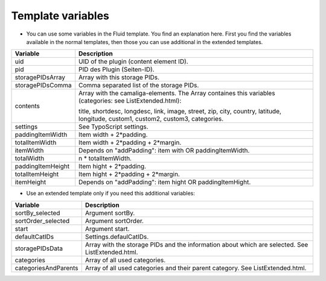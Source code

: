 ﻿

.. ==================================================
.. FOR YOUR INFORMATION
.. --------------------------------------------------
.. -*- coding: utf-8 -*- with BOM.

.. ==================================================
.. DEFINE SOME TEXTROLES
.. --------------------------------------------------
.. role::   underline
.. role::   typoscript(code)
.. role::   ts(typoscript)
   :class:  typoscript
.. role::   php(code)


Template variables
^^^^^^^^^^^^^^^^^^

- You can use some variables in the Fluid template. You find an
  explanation here. First you find the variables available in the normal
  templates, then those you can use additional in the extended
  templates.

=========================  ===========================================================
Variable                   Description
=========================  ===========================================================
uid                        UID of the plugin (content element ID).
pid                        PID des Plugin (Seiten-ID).
storagePIDsArray           Array with this storage PIDs.
storagePIDsComma           Comma separated list of the storage PIDs.
contents                   Array with the camaliga-elements. The Array containes this
                           variables (categories: see ListExtended.html):

                           title, shortdesc, longdesc, link, image, street, zip, city, country,
                           latitude, longitude, custom1, custom2, custom3, categories.
settings                   See TypoScript settings.
paddingItemWidth           Item width + 2\*padding.
totalItemWidth             Item width + 2\*padding + 2\*margin.
itemWidth                  Depends on "addPadding": item with OR paddingItemWidth.
totalWidth                 n \* totalItemWidth.
paddingItemHeight          Item hight + 2\*padding.
totalItemHeight            Item hight + 2\*padding + 2\*margin.
itemHeight                 Depends on "addPadding": item hight OR paddingItemHight.
=========================  ===========================================================


- Use an extended template only if you need this additional variables:

=========================  ===========================================================
Variable                   Description
=========================  ===========================================================
sortBy\_selected           Argument sortBy.
sortOrder\_selected        Argument sortOrder.
start                      Argument start.
defaultCatIDs              Settings.defaulCatIDs.
storagePIDsData            Array with the storage PIDs and the information about which are selected. See ListExtended.html.
categories                 Array of all used categories.
categoriesAndParents       Array of all used categories and their parent category. See ListExtended.html.
=========================  ===========================================================
